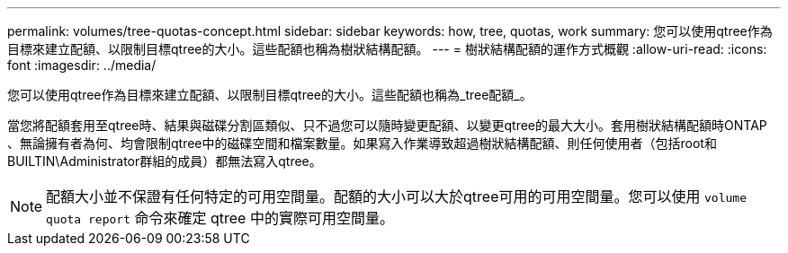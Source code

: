 ---
permalink: volumes/tree-quotas-concept.html 
sidebar: sidebar 
keywords: how, tree, quotas, work 
summary: 您可以使用qtree作為目標來建立配額、以限制目標qtree的大小。這些配額也稱為樹狀結構配額。 
---
= 樹狀結構配額的運作方式概觀
:allow-uri-read: 
:icons: font
:imagesdir: ../media/


[role="lead"]
您可以使用qtree作為目標來建立配額、以限制目標qtree的大小。這些配額也稱為_tree配額_。

當您將配額套用至qtree時、結果與磁碟分割區類似、只不過您可以隨時變更配額、以變更qtree的最大大小。套用樹狀結構配額時ONTAP 、無論擁有者為何、均會限制qtree中的磁碟空間和檔案數量。如果寫入作業導致超過樹狀結構配額、則任何使用者（包括root和BUILTIN\Administrator群組的成員）都無法寫入qtree。

[NOTE]
====
配額大小並不保證有任何特定的可用空間量。配額的大小可以大於qtree可用的可用空間量。您可以使用 `volume quota report` 命令來確定 qtree 中的實際可用空間量。

====